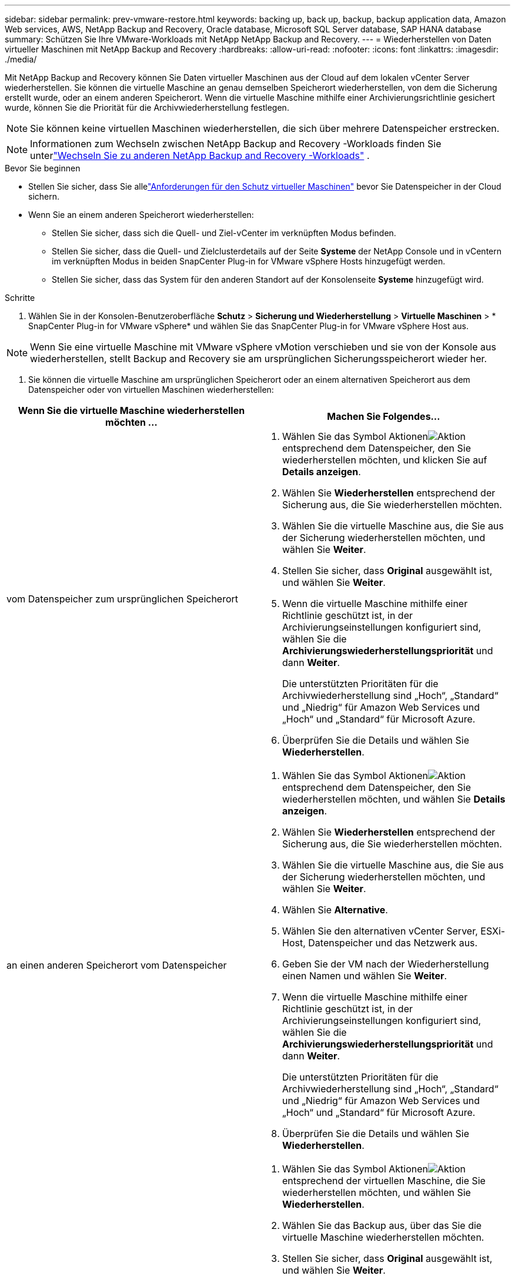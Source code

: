 ---
sidebar: sidebar 
permalink: prev-vmware-restore.html 
keywords: backing up, back up, backup, backup application data, Amazon Web services, AWS, NetApp Backup and Recovery, Oracle database, Microsoft SQL Server database, SAP HANA database 
summary: Schützen Sie Ihre VMware-Workloads mit NetApp NetApp Backup and Recovery. 
---
= Wiederherstellen von Daten virtueller Maschinen mit NetApp Backup and Recovery
:hardbreaks:
:allow-uri-read: 
:nofooter: 
:icons: font
:linkattrs: 
:imagesdir: ./media/


[role="lead"]
Mit NetApp Backup and Recovery können Sie Daten virtueller Maschinen aus der Cloud auf dem lokalen vCenter Server wiederherstellen. Sie können die virtuelle Maschine an genau demselben Speicherort wiederherstellen, von dem die Sicherung erstellt wurde, oder an einem anderen Speicherort. Wenn die virtuelle Maschine mithilfe einer Archivierungsrichtlinie gesichert wurde, können Sie die Priorität für die Archivwiederherstellung festlegen.


NOTE: Sie können keine virtuellen Maschinen wiederherstellen, die sich über mehrere Datenspeicher erstrecken.


NOTE: Informationen zum Wechseln zwischen NetApp Backup and Recovery -Workloads finden Sie unterlink:br-start-switch-ui.html["Wechseln Sie zu anderen NetApp Backup and Recovery -Workloads"] .

.Bevor Sie beginnen
* Stellen Sie sicher, dass Sie allelink:prev-vmware-prereqs.html["Anforderungen für den Schutz virtueller Maschinen"] bevor Sie Datenspeicher in der Cloud sichern.
* Wenn Sie an einem anderen Speicherort wiederherstellen:
+
** Stellen Sie sicher, dass sich die Quell- und Ziel-vCenter im verknüpften Modus befinden.
** Stellen Sie sicher, dass die Quell- und Zielclusterdetails auf der Seite *Systeme* der NetApp Console und in vCentern im verknüpften Modus in beiden SnapCenter Plug-in for VMware vSphere Hosts hinzugefügt werden.
** Stellen Sie sicher, dass das System für den anderen Standort auf der Konsolenseite *Systeme* hinzugefügt wird.




.Schritte
. Wählen Sie in der Konsolen-Benutzeroberfläche *Schutz* > *Sicherung und Wiederherstellung* > *Virtuelle Maschinen* > * SnapCenter Plug-in for VMware vSphere* und wählen Sie das SnapCenter Plug-in for VMware vSphere Host aus.



NOTE: Wenn Sie eine virtuelle Maschine mit VMware vSphere vMotion verschieben und sie von der Konsole aus wiederherstellen, stellt Backup and Recovery sie am ursprünglichen Sicherungsspeicherort wieder her.

. Sie können die virtuelle Maschine am ursprünglichen Speicherort oder an einem alternativen Speicherort aus dem Datenspeicher oder von virtuellen Maschinen wiederherstellen:


|===
| Wenn Sie die virtuelle Maschine wiederherstellen möchten ... | Machen Sie Folgendes... 


 a| 
vom Datenspeicher zum ursprünglichen Speicherort
 a| 
. Wählen Sie das Symbol Aktionenimage:icon-action.png["Aktion"] entsprechend dem Datenspeicher, den Sie wiederherstellen möchten, und klicken Sie auf *Details anzeigen*.
. Wählen Sie *Wiederherstellen* entsprechend der Sicherung aus, die Sie wiederherstellen möchten.
. Wählen Sie die virtuelle Maschine aus, die Sie aus der Sicherung wiederherstellen möchten, und wählen Sie *Weiter*.
. Stellen Sie sicher, dass *Original* ausgewählt ist, und wählen Sie *Weiter*.
. Wenn die virtuelle Maschine mithilfe einer Richtlinie geschützt ist, in der Archivierungseinstellungen konfiguriert sind, wählen Sie die *Archivierungswiederherstellungspriorität* und dann *Weiter*.
+
Die unterstützten Prioritäten für die Archivwiederherstellung sind „Hoch“, „Standard“ und „Niedrig“ für Amazon Web Services und „Hoch“ und „Standard“ für Microsoft Azure.

. Überprüfen Sie die Details und wählen Sie *Wiederherstellen*.




 a| 
an einen anderen Speicherort vom Datenspeicher
 a| 
. Wählen Sie das Symbol Aktionenimage:icon-action.png["Aktion"] entsprechend dem Datenspeicher, den Sie wiederherstellen möchten, und wählen Sie *Details anzeigen*.
. Wählen Sie *Wiederherstellen* entsprechend der Sicherung aus, die Sie wiederherstellen möchten.
. Wählen Sie die virtuelle Maschine aus, die Sie aus der Sicherung wiederherstellen möchten, und wählen Sie *Weiter*.
. Wählen Sie *Alternative*.
. Wählen Sie den alternativen vCenter Server, ESXi-Host, Datenspeicher und das Netzwerk aus.
. Geben Sie der VM nach der Wiederherstellung einen Namen und wählen Sie *Weiter*.
. Wenn die virtuelle Maschine mithilfe einer Richtlinie geschützt ist, in der Archivierungseinstellungen konfiguriert sind, wählen Sie die *Archivierungswiederherstellungspriorität* und dann *Weiter*.
+
Die unterstützten Prioritäten für die Archivwiederherstellung sind „Hoch“, „Standard“ und „Niedrig“ für Amazon Web Services und „Hoch“ und „Standard“ für Microsoft Azure.

. Überprüfen Sie die Details und wählen Sie *Wiederherstellen*.




 a| 
von virtuellen Maschinen zum ursprünglichen Speicherort
 a| 
. Wählen Sie das Symbol Aktionenimage:icon-action.png["Aktion"] entsprechend der virtuellen Maschine, die Sie wiederherstellen möchten, und wählen Sie *Wiederherstellen*.
. Wählen Sie das Backup aus, über das Sie die virtuelle Maschine wiederherstellen möchten.
. Stellen Sie sicher, dass *Original* ausgewählt ist, und wählen Sie *Weiter*.
. Wenn die virtuelle Maschine mithilfe einer Richtlinie geschützt ist, in der Archivierungseinstellungen konfiguriert sind, wählen Sie die *Archivierungswiederherstellungspriorität* und dann *Weiter*.
+
Die unterstützten Prioritäten für die Archivwiederherstellung sind „Hoch“, „Standard“ und „Niedrig“ für Amazon Web Services und „Hoch“ und „Standard“ für Microsoft Azure.

. Überprüfen Sie die Details und wählen Sie *Wiederherstellen*.




 a| 
von virtuellen Maschinen an einen anderen Standort
 a| 
. Wählen Sie das Symbol Aktionenimage:icon-action.png["Aktion"] entsprechend der virtuellen Maschine, die Sie wiederherstellen möchten, und wählen Sie *Wiederherstellen*.
. Wählen Sie das Backup aus, über das Sie die virtuelle Maschine wiederherstellen möchten.
. Wählen Sie *Alternative*.
. Wählen Sie den alternativen vCenter Server, ESXi-Host, Datenspeicher und das Netzwerk aus.
. Geben Sie der VM nach der Wiederherstellung einen Namen und wählen Sie *Weiter*.
. Wenn die virtuelle Maschine mithilfe einer Richtlinie geschützt ist, in der Archivierungseinstellungen konfiguriert sind, wählen Sie die *Archivierungswiederherstellungspriorität* und dann *Weiter*.
+
Die unterstützten Prioritäten für die Archivwiederherstellung sind „Hoch“, „Standard“ und „Niedrig“ für Amazon Web Services und „Hoch“ und „Standard“ für Microsoft Azure.

. Überprüfen Sie die Details und wählen Sie *Wiederherstellen*.


|===

NOTE: Wenn der Wiederherstellungsvorgang nicht abgeschlossen werden kann, warten Sie, bis der Job Monitor „Fehlgeschlagen“ anzeigt, bevor Sie den Wiederherstellungsvorgang wiederholen.
